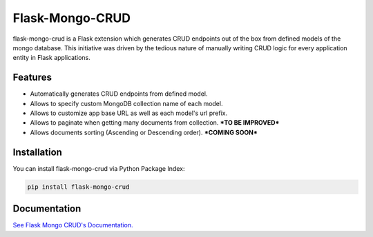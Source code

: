 =================================
Flask-Mongo-CRUD
=================================
flask-mongo-crud is a Flask extension which generates CRUD endpoints out of the box from defined models of the mongo database. This initiative was driven by the tedious nature of manually writing CRUD logic for every application entity in Flask applications.

Features
===============
- Automatically generates CRUD endpoints from defined model.
- Allows to specify custom MongoDB collection name of each model.
- Allows to customize app base URL as well as each model's url prefix.
- Allows to paginate when getting many documents from collection. ***TO BE IMPROVED***
- Allows documents sorting (Ascending or Descending order). ***COMING SOON***

Installation
===============
You can install flask-mongo-crud via Python Package Index:

.. code:: bash

    pip install flask-mongo-crud

Documentation
===============

`See Flask Mongo CRUD's Documentation. <https://github.com/ValentineSean/flask-mongo-crud>`_